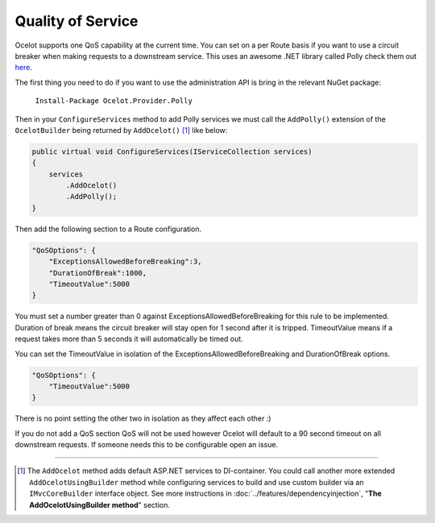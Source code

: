 Quality of Service
==================

Ocelot supports one QoS capability at the current time. You can set on a per Route basis if you want to use a circuit breaker when making requests to a downstream service. This uses an awesome
.NET library called Polly check them out `here <https://github.com/App-vNext/Polly>`_.

The first thing you need to do if you want to use the administration API is bring in the relevant NuGet package:

    ``Install-Package Ocelot.Provider.Polly``

Then in your ``ConfigureServices`` method to add Polly services we must call the ``AddPolly()`` extension of the ``OcelotBuilder`` being returned by ``AddOcelot()`` [#f1]_ like below:

.. code-block:: csharp

    public virtual void ConfigureServices(IServiceCollection services)
    {
        services
            .AddOcelot()
            .AddPolly();
    }

Then add the following section to a Route configuration. 

.. code-block:: json

    "QoSOptions": {
        "ExceptionsAllowedBeforeBreaking":3,
        "DurationOfBreak":1000,
        "TimeoutValue":5000
    }

You must set a number greater than 0 against ExceptionsAllowedBeforeBreaking for this rule to be implemented. Duration of break means the circuit breaker will stay open for 1 second after it is tripped.
TimeoutValue means if a request takes more than 5 seconds it will automatically be timed out. 

You can set the TimeoutValue in isolation of the ExceptionsAllowedBeforeBreaking and DurationOfBreak options. 

.. code-block:: json

    "QoSOptions": {
        "TimeoutValue":5000
    }

There is no point setting the other two in isolation as they affect each other :)

If you do not add a QoS section QoS will not be used however Ocelot will default to a 90 second timeout on all downstream requests. If someone needs this to be configurable open an issue.

""""

.. [#f1] The ``AddOcelot`` method adds default ASP.NET services to DI-container. You could call another more extended ``AddOcelotUsingBuilder`` method while configuring services to build and use custom builder via an ``IMvcCoreBuilder`` interface object. See more instructions in :doc:`../features/dependencyinjection`, "**The AddOcelotUsingBuilder method**" section.
